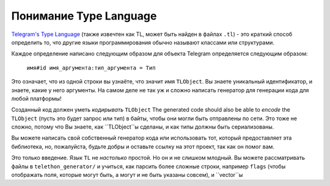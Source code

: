 =======================
Понимание Type Language
=======================


`Telegram's Type Language <https://core.telegram.org/mtproto/TL>`__
(также извечтен как TL, может быть найден в файлах ``.tl``) - это краткий способ определить
то, что другие языки программирования обычно называют классами или структурами.

Каждое определение написано следующим образом для объекта Telegram
определяется следующим образом:

    ``имя#id имя_аргумента:тип_аргумента = Тип``

Это означает, что из одной строки вы узнаёте, что значит имя ``TLObject``.
Вы знаете уникальный идентификатор, и знаете, какие у него аргументы.
На самом деле не так уж и сложно написать генератор для генерации кода
для любой платформы!

Созданный код должен уметь *кодирывать* ``TLObject``
The generated code should also be able to *encode* the ``TLObject``
(пусть это будет запрос или тип) в байты, чтобы они могли быть отправлены
по сети. Это тоже не сложно, потому что Вы знаете, как ``TLObject``ы
сделаны, и как типы должны быть сериализованы.

Вы можете написать свой собственный генератор кода или использовать тот,
который предоставляет эта библиотека, но, пожалуйста,
будьте добры и оставьте ссылку на этот проект, так как он помог вам.

Это только введение. Язык ``TL`` не *настолько* простой. Но
он и не слишком млодный. Вы можете рассматривать файлы в
``telethon_generator/`` и учиться, как парсить более сложные строки,
например ``flags`` (чтобы отображать поля, которые могут быть, а могут
и не быть указаны совсем), и ``vector``ы
